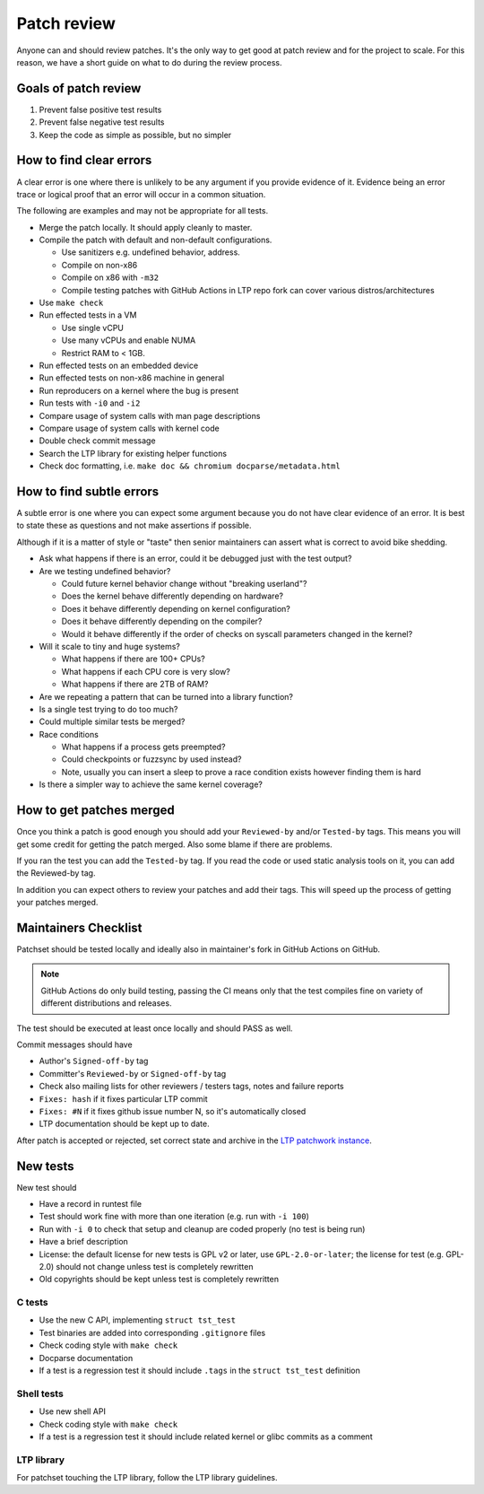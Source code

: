 .. SPDX-License-Identifier: GPL-2.0-or-later

Patch review
============

Anyone can and should review patches. It's the only way to get good at patch
review and for the project to scale. For this reason, we have a short guide on
what to do during the review process.

Goals of patch review
---------------------

#. Prevent false positive test results
#. Prevent false negative test results
#. Keep the code as simple as possible, but no simpler

How to find clear errors
------------------------

A clear error is one where there is unlikely to be any argument if you
provide evidence of it. Evidence being an error trace or logical proof
that an error will occur in a common situation.

The following are examples and may not be appropriate for all tests.

* Merge the patch locally. It should apply cleanly to master.
* Compile the patch with default and non-default configurations.

  * Use sanitizers e.g. undefined behavior, address.
  * Compile on non-x86
  * Compile on x86 with ``-m32``
  * Compile testing patches with GitHub Actions in LTP repo fork can cover
    various distros/architectures

* Use ``make check``
* Run effected tests in a VM

  * Use single vCPU
  * Use many vCPUs and enable NUMA
  * Restrict RAM to < 1GB.

* Run effected tests on an embedded device
* Run effected tests on non-x86 machine in general
* Run reproducers on a kernel where the bug is present
* Run tests with ``-i0`` and ``-i2``
* Compare usage of system calls with man page descriptions
* Compare usage of system calls with kernel code
* Double check commit message
* Search the LTP library for existing helper functions
* Check doc formatting, i.e. ``make doc && chromium docparse/metadata.html``

How to find subtle errors
-------------------------

A subtle error is one where you can expect some argument because you
do not have clear evidence of an error. It is best to state these as
questions and not make assertions if possible.

Although if it is a matter of style or "taste" then senior maintainers
can assert what is correct to avoid bike shedding.

* Ask what happens if there is an error, could it be debugged just
  with the test output?
* Are we testing undefined behavior?

  * Could future kernel behavior change without "breaking userland"?
  * Does the kernel behave differently depending on hardware?
  * Does it behave differently depending on kernel configuration?
  * Does it behave differently depending on the compiler?
  * Would it behave differently if the order of checks on syscall parameters
    changed in the kernel?

* Will it scale to tiny and huge systems?

  * What happens if there are 100+ CPUs?
  * What happens if each CPU core is very slow?
  * What happens if there are 2TB of RAM?

* Are we repeating a pattern that can be turned into a library function?
* Is a single test trying to do too much?
* Could multiple similar tests be merged?
* Race conditions

  * What happens if a process gets preempted?
  * Could checkpoints or fuzzsync by used instead?
  * Note, usually you can insert a sleep to prove a race condition
    exists however finding them is hard

* Is there a simpler way to achieve the same kernel coverage?

How to get patches merged
-------------------------

Once you think a patch is good enough you should add your ``Reviewed-by``
and/or ``Tested-by`` tags. This means you will get some credit for getting
the patch merged. Also some blame if there are problems.

If you ran the test you can add the ``Tested-by`` tag. If you read the
code or used static analysis tools on it, you can add the Reviewed-by
tag.

In addition you can expect others to review your patches and add their
tags. This will speed up the process of getting your patches merged.

Maintainers Checklist
---------------------

Patchset should be tested locally and ideally also in maintainer's fork in
GitHub Actions on GitHub.

.. note::

    GitHub Actions do only build testing, passing the CI means only that
    the test compiles fine on variety of different distributions and releases.

The test should be executed at least once locally and should PASS as well.

Commit messages should have

* Author's ``Signed-off-by`` tag
* Committer's ``Reviewed-by`` or ``Signed-off-by`` tag
* Check also mailing lists for other reviewers / testers tags, notes and failure
  reports
* ``Fixes: hash`` if it fixes particular LTP commit
* ``Fixes: #N`` if it fixes github issue number N, so it's automatically closed
* LTP documentation should be kept up to date.

After patch is accepted or rejected, set correct state and archive in the
`LTP patchwork instance <https://patchwork.ozlabs.org/project/ltp/list/>`_.

New tests
---------

New test should

* Have a record in runtest file
* Test should work fine with more than one iteration (e.g. run with ``-i 100``)
* Run with ``-i 0`` to check that setup and cleanup are coded properly
  (no test is being run)
* Have a brief description
* License: the default license for new tests is GPL v2 or later, use
  ``GPL-2.0-or-later``; the license for test (e.g. GPL-2.0) should not change
  unless test is completely rewritten
* Old copyrights should be kept unless test is completely rewritten

C tests
~~~~~~~

* Use the new C API, implementing ``struct tst_test``
* Test binaries are added into corresponding ``.gitignore`` files
* Check coding style with ``make check``
* Docparse documentation
* If a test is a regression test it should include ``.tags`` in the
  ``struct tst_test`` definition

Shell tests
~~~~~~~~~~~

* Use new shell API
* Check coding style with ``make check``
* If a test is a regression test it should include related kernel or glibc
  commits as a comment

LTP library
~~~~~~~~~~~

For patchset touching the LTP library, follow the LTP library guidelines.
